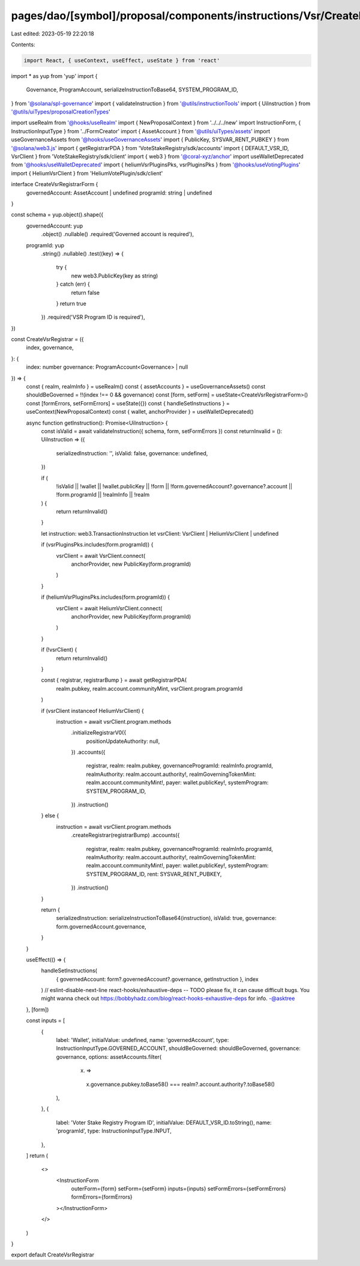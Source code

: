 pages/dao/[symbol]/proposal/components/instructions/Vsr/CreateRegistrar.tsx
===========================================================================

Last edited: 2023-05-19 22:20:18

Contents:

.. code-block:: tsx

    import React, { useContext, useEffect, useState } from 'react'
import * as yup from 'yup'
import {
  Governance,
  ProgramAccount,
  serializeInstructionToBase64,
  SYSTEM_PROGRAM_ID,
} from '@solana/spl-governance'
import { validateInstruction } from '@utils/instructionTools'
import { UiInstruction } from '@utils/uiTypes/proposalCreationTypes'

import useRealm from '@hooks/useRealm'
import { NewProposalContext } from '../../../new'
import InstructionForm, { InstructionInputType } from '../FormCreator'
import { AssetAccount } from '@utils/uiTypes/assets'
import useGovernanceAssets from '@hooks/useGovernanceAssets'
import { PublicKey, SYSVAR_RENT_PUBKEY } from '@solana/web3.js'
import { getRegistrarPDA } from 'VoteStakeRegistry/sdk/accounts'
import { DEFAULT_VSR_ID, VsrClient } from 'VoteStakeRegistry/sdk/client'
import { web3 } from '@coral-xyz/anchor'
import useWalletDeprecated from '@hooks/useWalletDeprecated'
import { heliumVsrPluginsPks, vsrPluginsPks } from '@hooks/useVotingPlugins'
import { HeliumVsrClient } from 'HeliumVotePlugin/sdk/client'

interface CreateVsrRegistrarForm {
  governedAccount: AssetAccount | undefined
  programId: string | undefined
}

const schema = yup.object().shape({
  governedAccount: yup
    .object()
    .nullable()
    .required('Governed account is required'),
  programId: yup
    .string()
    .nullable()
    .test((key) => {
      try {
        new web3.PublicKey(key as string)
      } catch (err) {
        return false
      }
      return true
    })
    .required('VSR Program ID is required'),
})

const CreateVsrRegistrar = ({
  index,
  governance,
}: {
  index: number
  governance: ProgramAccount<Governance> | null
}) => {
  const { realm, realmInfo } = useRealm()
  const { assetAccounts } = useGovernanceAssets()
  const shouldBeGoverned = !!(index !== 0 && governance)
  const [form, setForm] = useState<CreateVsrRegistrarForm>()
  const [formErrors, setFormErrors] = useState({})
  const { handleSetInstructions } = useContext(NewProposalContext)
  const { wallet, anchorProvider } = useWalletDeprecated()

  async function getInstruction(): Promise<UiInstruction> {
    const isValid = await validateInstruction({ schema, form, setFormErrors })
    const returnInvalid = (): UiInstruction => ({
      serializedInstruction: '',
      isValid: false,
      governance: undefined,
    })

    if (
      !isValid ||
      !wallet ||
      !wallet.publicKey ||
      !form ||
      !form.governedAccount?.governance?.account ||
      !form.programId ||
      !realmInfo ||
      !realm
    ) {
      return returnInvalid()
    }

    let instruction: web3.TransactionInstruction
    let vsrClient: VsrClient | HeliumVsrClient | undefined

    if (vsrPluginsPks.includes(form.programId)) {
      vsrClient = await VsrClient.connect(
        anchorProvider,
        new PublicKey(form.programId)
      )
    }

    if (heliumVsrPluginsPks.includes(form.programId)) {
      vsrClient = await HeliumVsrClient.connect(
        anchorProvider,
        new PublicKey(form.programId)
      )
    }

    if (!vsrClient) {
      return returnInvalid()
    }

    const { registrar, registrarBump } = await getRegistrarPDA(
      realm.pubkey,
      realm.account.communityMint,
      vsrClient.program.programId
    )

    if (vsrClient instanceof HeliumVsrClient) {
      instruction = await vsrClient.program.methods
        .initializeRegistrarV0({
          positionUpdateAuthority: null,
        })
        .accounts({
          registrar,
          realm: realm.pubkey,
          governanceProgramId: realmInfo.programId,
          realmAuthority: realm.account.authority!,
          realmGoverningTokenMint: realm.account.communityMint!,
          payer: wallet.publicKey!,
          systemProgram: SYSTEM_PROGRAM_ID,
        })
        .instruction()
    } else {
      instruction = await vsrClient.program.methods
        .createRegistrar(registrarBump)
        .accounts({
          registrar,
          realm: realm.pubkey,
          governanceProgramId: realmInfo.programId,
          realmAuthority: realm.account.authority!,
          realmGoverningTokenMint: realm.account.communityMint!,
          payer: wallet.publicKey!,
          systemProgram: SYSTEM_PROGRAM_ID,
          rent: SYSVAR_RENT_PUBKEY,
        })
        .instruction()
    }

    return {
      serializedInstruction: serializeInstructionToBase64(instruction),
      isValid: true,
      governance: form.governedAccount.governance,
    }
  }

  useEffect(() => {
    handleSetInstructions(
      { governedAccount: form?.governedAccount?.governance, getInstruction },
      index
    )
    // eslint-disable-next-line react-hooks/exhaustive-deps -- TODO please fix, it can cause difficult bugs. You might wanna check out https://bobbyhadz.com/blog/react-hooks-exhaustive-deps for info. -@asktree
  }, [form])

  const inputs = [
    {
      label: 'Wallet',
      initialValue: undefined,
      name: 'governedAccount',
      type: InstructionInputType.GOVERNED_ACCOUNT,
      shouldBeGoverned: shouldBeGoverned,
      governance: governance,
      options: assetAccounts.filter(
        (x) =>
          x.governance.pubkey.toBase58() ===
          realm?.account.authority?.toBase58()
      ),
    },
    {
      label: 'Voter Stake Registry Program ID',
      initialValue: DEFAULT_VSR_ID.toString(),
      name: 'programId',
      type: InstructionInputType.INPUT,
    },
  ]
  return (
    <>
      <InstructionForm
        outerForm={form}
        setForm={setForm}
        inputs={inputs}
        setFormErrors={setFormErrors}
        formErrors={formErrors}
      ></InstructionForm>
    </>
  )
}

export default CreateVsrRegistrar



